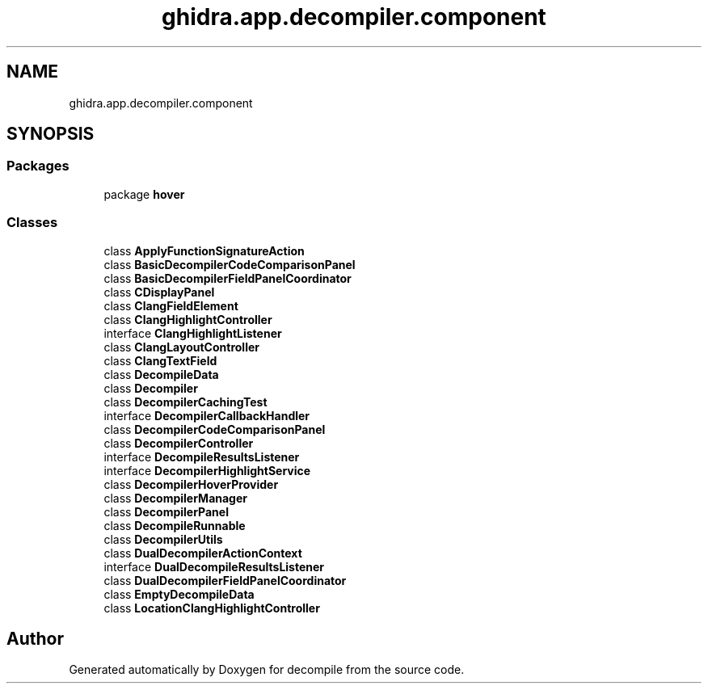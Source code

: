 .TH "ghidra.app.decompiler.component" 3 "Sun Apr 14 2019" "decompile" \" -*- nroff -*-
.ad l
.nh
.SH NAME
ghidra.app.decompiler.component
.SH SYNOPSIS
.br
.PP
.SS "Packages"

.in +1c
.ti -1c
.RI "package \fBhover\fP"
.br
.in -1c
.SS "Classes"

.in +1c
.ti -1c
.RI "class \fBApplyFunctionSignatureAction\fP"
.br
.ti -1c
.RI "class \fBBasicDecompilerCodeComparisonPanel\fP"
.br
.ti -1c
.RI "class \fBBasicDecompilerFieldPanelCoordinator\fP"
.br
.ti -1c
.RI "class \fBCDisplayPanel\fP"
.br
.ti -1c
.RI "class \fBClangFieldElement\fP"
.br
.ti -1c
.RI "class \fBClangHighlightController\fP"
.br
.ti -1c
.RI "interface \fBClangHighlightListener\fP"
.br
.ti -1c
.RI "class \fBClangLayoutController\fP"
.br
.ti -1c
.RI "class \fBClangTextField\fP"
.br
.ti -1c
.RI "class \fBDecompileData\fP"
.br
.ti -1c
.RI "class \fBDecompiler\fP"
.br
.ti -1c
.RI "class \fBDecompilerCachingTest\fP"
.br
.ti -1c
.RI "interface \fBDecompilerCallbackHandler\fP"
.br
.ti -1c
.RI "class \fBDecompilerCodeComparisonPanel\fP"
.br
.ti -1c
.RI "class \fBDecompilerController\fP"
.br
.ti -1c
.RI "interface \fBDecompileResultsListener\fP"
.br
.ti -1c
.RI "interface \fBDecompilerHighlightService\fP"
.br
.ti -1c
.RI "class \fBDecompilerHoverProvider\fP"
.br
.ti -1c
.RI "class \fBDecompilerManager\fP"
.br
.ti -1c
.RI "class \fBDecompilerPanel\fP"
.br
.ti -1c
.RI "class \fBDecompileRunnable\fP"
.br
.ti -1c
.RI "class \fBDecompilerUtils\fP"
.br
.ti -1c
.RI "class \fBDualDecompilerActionContext\fP"
.br
.ti -1c
.RI "interface \fBDualDecompileResultsListener\fP"
.br
.ti -1c
.RI "class \fBDualDecompilerFieldPanelCoordinator\fP"
.br
.ti -1c
.RI "class \fBEmptyDecompileData\fP"
.br
.ti -1c
.RI "class \fBLocationClangHighlightController\fP"
.br
.in -1c
.SH "Author"
.PP 
Generated automatically by Doxygen for decompile from the source code\&.
